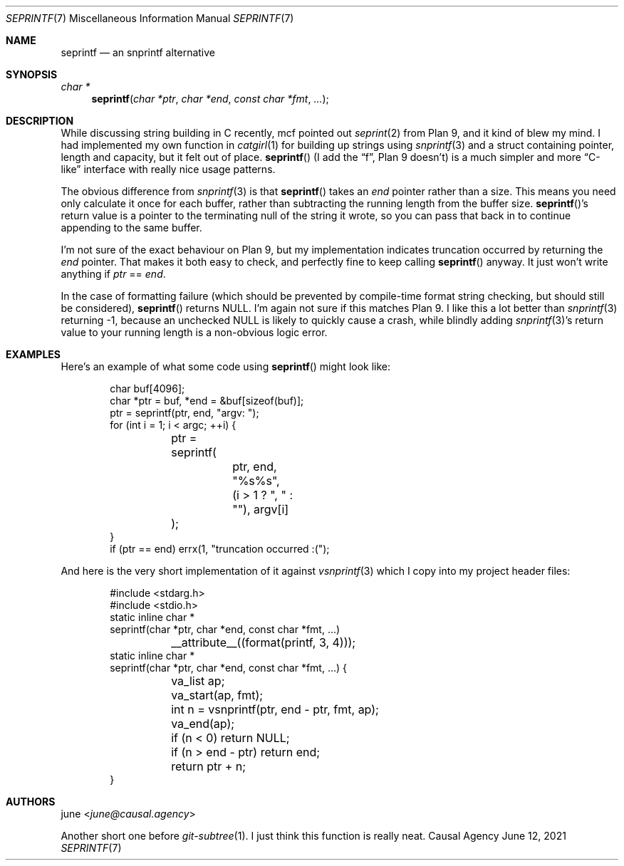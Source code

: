 .Dd June 12, 2021
.Dt SEPRINTF 7
.Os "Causal Agency"
.
.Sh NAME
.Nm seprintf
.Nd an snprintf alternative
.
.Sh SYNOPSIS
.Ft "char *"
.Fn seprintf "char *ptr" "char *end" "const char *fmt" "..."
.
.Sh DESCRIPTION
While discussing string building in C recently,
mcf pointed out
.Xr seprint 2
from Plan 9,
and it kind of blew my mind.
I had implemented my own function in
.Xr catgirl 1
for building up strings using
.Xr snprintf 3
and a struct containing
pointer, length and capacity,
but it felt out of place.
.Fn seprintf
(I add the
.Dq f ,
Plan 9 doesn't)
is a much simpler
and more
.Dq C-like
interface with really nice usage patterns.
.
.Pp
The obvious difference from
.Xr snprintf 3
is that
.Fn seprintf
takes an
.Fa end
pointer
rather than a size.
This means you need only calculate it
once for each buffer,
rather than subtracting
the running length from the buffer size.
.Fn seprintf Ap s
return value is a pointer
to the terminating null
of the string it wrote,
so you can pass that back in
to continue appending
to the same buffer.
.
.Pp
I'm not sure of the exact behaviour on Plan 9,
but my implementation indicates truncation occurred
by returning the
.Fa end
pointer.
That makes it both easy to check,
and perfectly fine to keep calling
.Fn seprintf
anyway.
It just won't write anything if
.Fa ptr
==
.Fa end .
.
.Pp
In the case of formatting failure
(which should be prevented by
compile-time format string checking,
but should still be considered),
.Fn seprintf
returns
.Dv NULL .
I'm again not sure if this matches Plan 9.
I like this a lot better than
.Xr snprintf 3
returning -1,
because an unchecked
.Dv NULL
is likely to quickly cause a crash,
while blindly adding
.Xr snprintf 3 Ap s
return value
to your running length
is a non-obvious logic error.
.
.Sh EXAMPLES
Here's an example of what some code using
.Fn seprintf
might look like:
.Bd -literal -offset indent
char buf[4096];
char *ptr = buf, *end = &buf[sizeof(buf)];
ptr = seprintf(ptr, end, "argv: ");
for (int i = 1; i < argc; ++i) {
	ptr = seprintf(
		ptr, end, "%s%s",
		(i > 1 ? ", " : ""), argv[i]
	);
}
if (ptr == end) errx(1, "truncation occurred :(");
.Ed
.
.Pp
And here is the very short implementation of it against
.Xr vsnprintf 3
which I copy into my project header files:
.Bd -literal -offset indent
#include <stdarg.h>
#include <stdio.h>
static inline char *
seprintf(char *ptr, char *end, const char *fmt, ...)
	__attribute__((format(printf, 3, 4)));
static inline char *
seprintf(char *ptr, char *end, const char *fmt, ...) {
	va_list ap;
	va_start(ap, fmt);
	int n = vsnprintf(ptr, end - ptr, fmt, ap);
	va_end(ap);
	if (n < 0) return NULL;
	if (n > end - ptr) return end;
	return ptr + n;
}
.Ed
.
.Sh AUTHORS
.An june Aq Mt june@causal.agency
.Pp
Another short one before
.Xr git-subtree 1 .
I just think this function
is really neat.
